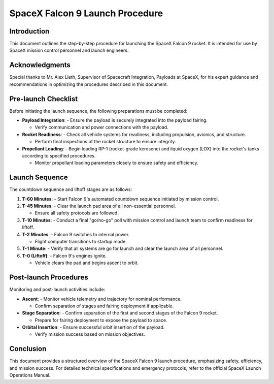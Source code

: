 ==========================
SpaceX Falcon 9 Launch Procedure
==========================

Introduction
------------
This document outlines the step-by-step procedure for launching the SpaceX Falcon 9 rocket. It is intended for use by SpaceX mission control personnel and launch engineers.

Acknowledgments
---------------
Special thanks to Mr. Alex Lieth, Supervisor of Spacecraft Integration, Payloads at SpaceX, for his expert guidance and recommendations in optimizing the procedures described in this document.

Pre-launch Checklist
-----------------------
Before initiating the launch sequence, the following preparations must be completed:

- **Payload Integration**:
  - Ensure the payload is securely integrated into the payload fairing.
  
  - Verify communication and power connections with the payload.

- **Rocket Readiness**:
  - Check all vehicle systems for readiness, including propulsion, avionics, and structure.
  
  - Perform final inspections of the rocket structure to ensure integrity.

- **Propellant Loading**:
  - Begin loading RP-1 (rocket-grade kerosene) and liquid oxygen (LOX) into the rocket's tanks according to specified procedures.
  
  - Monitor propellant loading parameters closely to ensure safety and efficiency.

Launch Sequence
----------------
The countdown sequence and liftoff stages are as follows:

1. **T-60 Minutes**:
   - Start Falcon 9's automated countdown sequence initiated by mission control.

2. **T-45 Minutes**:
   - Clear the launch pad area of all non-essential personnel.
   
   - Ensure all safety protocols are followed.

3. **T-10 Minutes**:
   - Conduct a final "go/no-go" poll with mission control and launch team to confirm readiness for liftoff.

4. **T-2 Minutes**:
   - Falcon 9 switches to internal power.
   
   - Flight computer transitions to startup mode.

5. **T-1 Minute**:
   - Verify that all systems are go for launch and clear the launch area of all personnel.

6. **T-0 (Liftoff)**:
   - Falcon 9's engines ignite.
   
   - Vehicle clears the pad and begins ascent to orbit.

Post-launch Procedures
-----------------------
Monitoring and post-launch activities include:

- **Ascent**:
  - Monitor vehicle telemetry and trajectory for nominal performance.
  
  - Confirm separation of stages and fairing deployment if applicable.

- **Stage Separation**:
  - Confirm separation of the first and second stages of the Falcon 9 rocket.
  
  - Prepare for fairing deployment to expose the payload to space.

- **Orbital Insertion**:
  - Ensure successful orbit insertion of the payload.
  
  - Verify mission success based on mission objectives.

.. table:: Falcon 9 Launch Checklist

   +-----------------------+------------------------------------------+
   | **Launch Phase**      | **Tasks to Complete**                    |
   +=======================+==========================================+
   | Pre-launch            | Payload integration                       |
   +-----------------------+------------------------------------------+
   |                       | Rocket readiness                          |
   +-----------------------+------------------------------------------+
   |                       | Propellant loading                        |
   +-----------------------+------------------------------------------+
   | Launch Sequence       | T-60 Minutes: Initiate countdown          |
   +-----------------------+------------------------------------------+
   |                       | T-45 Minutes: Clear launch pad            |
   +-----------------------+------------------------------------------+
   |                       | T-10 Minutes: Final poll for liftoff      |
   +-----------------------+------------------------------------------+
   | Post-launch           | Monitor ascent and trajectory             |
   +-----------------------+------------------------------------------+
   |                       | Confirm stage separation                  |
   +-----------------------+------------------------------------------+
   |                       | Verify orbital insertion                  |
   +-----------------------+------------------------------------------+

.. image:: electricalinterfaces.jpeg

Conclusion
-----------
This document provides a structured overview of the SpaceX Falcon 9 launch procedure, emphasizing safety, efficiency, and mission success. For detailed technical specifications and emergency protocols, refer to the official SpaceX Launch Operations Manual.

.. |SpaceX| replace:: SpaceX
.. _SpaceX: https://www.spacex.com/
.. |SpaceX Falcon Payload User's Guide| replace:: SpaceX Falcon Payload User's Guide
.. _SpaceX Falcon Payload User's Guide: https://www.spacex.com/media/falcon-users-guide-2021-09.pdf
